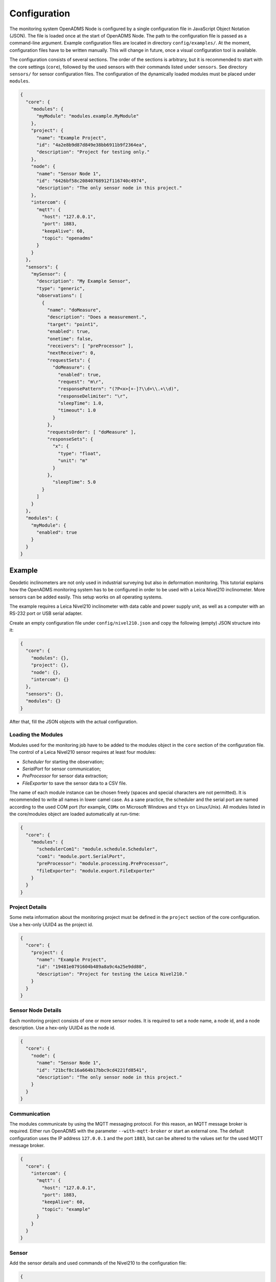 Configuration
=============

The monitoring system OpenADMS Node is configured by a single configuration file
in JavaScript Object Notation (JSON). The file is loaded once at the start of
OpenADMS Node. The path to the configuration file is passed as a command-line
argument. Example configuration files are located in directory
``config/examples/``. At the moment, configuration files have to be written
manually. This will change in future, once a visual configuration tool is
available.

The configuration consists of several sections. The order of the sections is
arbitrary, but it is recommended to start with the core settings (``core``),
followed by the used sensors with their commands listed under ``sensors``. See
directory ``sensors/`` for sensor configuration files. The configuration of
the dynamically loaded modules must be placed under ``modules``.

.. code:: javascript

    {
      "core": {
        "modules": {
          "myModule": "modules.example.MyModule"
        },
        "project": {
          "name": "Example Project",
          "id": "4a2e8b9d87d849e38bb6911b9f2364ea",
          "description": "Project for testing only."
        },
        "node": {
          "name": "Sensor Node 1",
          "id": "6426bf58c20840768912f116740c4974",
          "description": "The only sensor node in this project."
        },
        "intercom": {
          "mqtt": {
            "host": "127.0.0.1",
            "port": 1883,
            "keepAlive": 60,
            "topic": "openadms"
          }
        }
      },
      "sensors": {
        "mySensor": {
          "description": "My Example Sensor",
          "type": "generic",
          "observations": [
            {
              "name": "doMeasure",
              "description": "Does a measurement.",
              "target": "point1",
              "enabled": true,
              "onetime": false,
              "receivers": [ "preProcessor" ],
              "nextReceiver": 0,
              "requestSets": {
                "doMeasure": {
                  "enabled": true,
                  "request": "m\r",
                  "responsePattern": "(?P<x>[+-]?\\d+\\.+\\d)",
                  "responseDelimiter": "\r",
                  "sleepTime": 1.0,
                  "timeout": 1.0
                }
              },
              "requestsOrder": [ "doMeasure" ],
              "responseSets": {
                "x": {
                  "type": "float",
                  "unit": "m"
                }
              },
                "sleepTime": 5.0
            }
          ]
        }
      },
      "modules": {
        "myModule": {
          "enabled": true
        }
      }
    }

Example
-------
Geodetic inclinometers are not only used in industrial surveying but also in
deformation monitoring. This tutorial explains how the OpenADMS monitoring
system has to be configured in order to be used with a Leica Nivel210
inclinometer. More sensors can be added easily. This setup works on all
operating systems.

The example requires a Leica Nivel210 inclinometer with data cable and
power supply unit, as well as a computer with an RS-232 port or USB serial
adapter.

Create an empty configuration file under ``config/nivel210.json`` and copy the
following (empty) JSON structure into it:

.. code:: javascript

    {
      "core": {
        "modules": {},
        "project": {},
        "node": {},
        "intercom": {}
      },
      "sensors": {},
      "modules": {}
    }

After that, fill the JSON objects with the actual configuration.

Loading the Modules
~~~~~~~~~~~~~~~~~~~
Modules used for the monitoring job have to be added to the modules object in
the ``core`` section of the configuration file. The control of a Leica
Nivel210 sensor requires at least four modules:

- *Scheduler* for starting the observation;
- *SerialPort* for sensor communication;
- *PreProcessor* for sensor data extraction;
- *FileExporter* to save the sensor data to a CSV file.

The name of each module instance can be chosen freely (spaces and special
characters are not permitted). It is recommended to write all names in lower
camel case. As a sane practice, the scheduler and the serial port are named
according to the used COM port (for example, ``COMx`` on Microsoft Windows and
``ttyx`` on Linux/Unix). All modules listed in the core/modules object are
loaded automatically at run-time:

.. code:: javascript

    {
      "core": {
        "modules": {
          "schedulerCom1": "module.schedule.Scheduler",
          "com1": "module.port.SerialPort",
          "preProcessor": "module.processing.PreProcessor",
          "fileExporter": "module.export.FileExporter"
        }
      }
    }



Project Details
~~~~~~~~~~~~~~~
Some meta information about the monitoring project must be defined in the
``project`` section of the core configuration. Use a hex-only UUID4 as the
project id.

.. code:: javascript

    {
      "core": {
        "project": {
          "name": "Example Project",
          "id": "19481e0791604b489a8a9c4a25e9dd80",
          "description": "Project for testing the Leica Nivel210."
        }
      }
    }

Sensor Node Details
~~~~~~~~~~~~~~~~~~~
Each monitoring project consists of one or more sensor nodes. It is required to
set a node name, a node id, and a node description. Use a hex-only UUID4 as the
node id.

.. code:: javascript

    {
      "core": {
        "node": {
          "name": "Sensor Node 1",
          "id": "21bcf8c16a664b17bbc9cd4221fd8541",
          "description": "The only sensor node in this project."
        }
      }
    }

Communication
~~~~~~~~~~~~~
The modules communicate by using the MQTT messaging protocol. For this reason,
an MQTT message broker is required. Either run OpenADMS with the parameter
``--with-mqtt-broker`` or start an external one. The default configuration uses
the IP address ``127.0.0.1`` and the port ``1883``, but can be altered to the
values set for the used MQTT message broker.

.. code:: javascript

    {
      "core": {
        "intercom": {
          "mqtt": {
            "host": "127.0.0.1",
            "port": 1883,
            "keepAlive": 60,
            "topic": "example"
          }
        }
      }
    }

Sensor
~~~~~~
Add the sensor details and used commands of the Nivel210 to the configuration
file:

.. code:: javascript

    {
      "sensors": {
        "nivel210": {
          "description": "Leica Nivel210",
          "type": "inclinometer",
          "observations": [
            {
              "name": "getValues",
              "description": "gets inclination and temperature",
              "receivers": [
                "preProcessor",
                "fileExporter"
              ],
              "nextReceiver":0,
              "enabled": true,
              "onetime": false,
              "target": "nivel210",
              "requestsOrder": [
                "getXYTemp"
              ],
              "requestSets": {
                "getXYTemp": {
                  "enabled": true,
                  "request": "\\x16\\x02N0C0 G A\\x03\\x0d\\x0a",
                  "response": "",
                  "responseDelimiter": "\\x03",
                  "responsePattern": "X:(?P[-+]?[0-9]*\\.?[0-9]+) Y:(?P[-+]?[0-9]*\\.?[0-9]+) T:(?P[-+]?[0-9]*\\.?[0-9]+)",
                  "sleepTime":0.0,
                  "timeout":1.0
                }
              },
              "responseSets": {
                "temperature": {
                  "type": "float",
                  "unit": "C"
                },
                "x": {
                  "type": "float",
                  "unit": "mrad"
                },
                "y": {
                  "type": "float",
                  "unit": "mrad"
                }
              },
              "sleepTime":0.30
            }
          ]
        }
      }
    }

Serial Port
~~~~~~~~~~~
The configuration of serial port modules must be stored under ``ports`` →
``serial`` → *module name*. On Microsoft Windows, the port is ``COMx``, on Linux
and Unix ``/dev/ttyx`` or ``/dev/ttyUx``, whereas ``x`` is the number of the
port. The baud rate has to be set to the value the Nivel210 is configured to,
most likely ``9600``.

.. code:: javascript

    {
      "modules": {
        "ports": {
          "serial": {
            "com1": {
              "port": "COM1",
              "baudRate": 9600,
              "byteSize": 8,
              "stopBits": 1,
              "parity": "none",
              "timeout": 2.0,
              "softwareFlowControl": false,
              "hardwareFlowControl": false,
              "maxAttepts": 1
            }
          }
        }
      }
    }

Scheduler
~~~~~~~~~
Use a scheduler module to send commands to the sensor:

.. code:: javascript

    {
      "modules": {
        "schedulers": {
          "schedulerCom1": {
            "port": "com1",
            "sensor": "nivel210",
            "schedules": [
              {
                "enabled": true,
                "startDate": "2017-01-01",
                "endDate": "2020-12-31",
                "weekdays": { },
                "observations": [
                  "getValues"
                ]
              }
            ]
          }
        }
      }
    }

Pre-Processor
~~~~~~~~~~~~~
The PreProcessor is called right after the SerialPort module and extracts the
values (temperature, inclination in X and Y) from the raw response of the
Nivel210. The response pattern of the request set ``getXYTemp`` is used for the
extraction.

File Exporter
~~~~~~~~~~~~~
The name of the CSV file will be ``com1_nivel210_2017-05.csv`` (or similar) and
be stored in directory ``data/``.

.. code:: javascript

    {
      "modules": {
        "fileExporter": {
          "fileExtension": ".csv",
          "fileName": "{{port}}_{{id}}_{{date}}",
          "fileRotation": "monthly",
          "paths": [
            "./data"
          ],
          "separator": ",",
          "dateTimeFormat": "YYYY-MM-DDTHH:mm:ss.SSSSS"
        }
      }
    }

Complete Configuration File
~~~~~~~~~~~~~~~~~~~~~~~~~~~
The complete configuration is listed below.

.. code:: javascript

    {
      "core": {
        "modules": {
          "schedulerCom1": "modules.schedule.Scheduler",
          "com1": "modules.port.SerialPort",
          "preProcessor": "modules.processing.PreProcessor",
          "fileExporter": "modules.export.FileExporter"
        },
        "project": {
          "name": "Example Project",
          "id": "19481e0791604b489a8a9c4a25e9dd80",
          "description": "Project for testing the Leica Nivel210."
        },
        "node": {
          "name": "Sensor Node 1",
          "id": "21bcf8c16a664b17bbc9cd4221fd8541",
          "description": "The only sensor node in this project."
        },
        "intercom": {
          "mqtt": {
            "host": "127.0.0.1",
            "port": 1883,
            "keepAlive": 60,
            "topic": "example"
          }
        }
      },
      "sensors": {
        "nivel210": {
          "description": "Leica Nivel210",
          "type": "inclinometer",
          "observations": [
            {
              "name": "getValues",
              "description": "gets inclination and temperature",
              "receivers": [
                "preProcessor",
                "fileExporter"
              ],
              "nextReceiver": 0,
              "enabled": true,
              "onetime": false,
              "target": "nivel210",
              "requestsOrder": [
                "getXYTemp"
              ],
              "requestSets": {
                "getXYTemp": {
                  "enabled": true,
                  "request": "\\x16\\x02N0C0 G A\\x03\\x0d\\x0a",
                  "response": "",
                  "responseDelimiter": "\\x03",
                  "responsePattern": "X:(?P[-+]?[0-9]*\\.?[0-9]+) Y:(?P[-+]?[0-9]*\\.?[0-9]+) T:(?P[-+]?[0-9]*\\.?[0-9]+)",
                  "sleepTime": 0.0,
                  "timeout": 1.0
                }
              },
              "responseSets": {
                "temperature": {
                  "type": "float",
                  "unit": "C"
                },
                "x": {
                  "type": "float",
                  "unit": "mrad"
                },
                "y": {
                  "type": "float",
                  "unit": "mrad"
                }
              },
              "sleepTime": 0.30
            }
          ]
        }
      },
      "modules": {
        "ports": {
          "serial": {
            "com1": {
              "port": "COM1",
              "baudRate": 9600,
              "byteSize": 8,
              "stopBits": 1,
              "parity": "none",
              "timeout": 2.0,
              "softwareFlowControl": false,
              "hardwareFlowControl": false,
              "maxAttepts": 1
            }
          }
        },
        "schedulers": {
          "schedulerCom1": {
            "port": "com1",
            "sensor": "nivel210",
            "schedules": [
              {
                "enabled": true,
                "startDate": "2017-01-01",
                "endDate": "2020-12-31",
                "weekdays": {

                },
                "observations": [
                  "getValues"
                ]
              }
            ]
          }
        },
        "fileExporter": {
          "fileExtension": ".csv",
          "fileName": "{{port}}_{{id}}_{{date}}",
          "fileRotation": "monthly",
          "paths": [
            "./data"
          ],
          "separator": ",",
          "dateTimeFormat": "YYYY-MM-DDTHH:mm:ss.SSSSS"
        }
      }
    }

Running OpenADMS
~~~~~~~~~~~~~~~~
To start the monitoring, change to the OpenADMS directory and run the
following command from the command-line:

::

    $ python3 openadms.py --config config/nivel210.json --with-mqtt-broker --debug

On Microsoft Windows, you may want to use the graphical launcher
``openadms-launcher.py`` instead.
